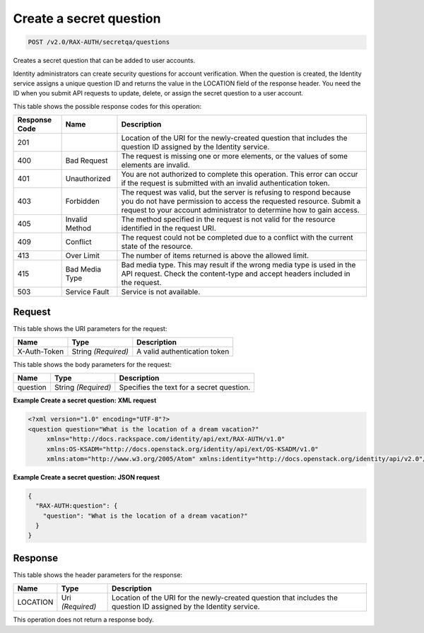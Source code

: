
.. THIS OUTPUT IS GENERATED FROM THE WADL. DO NOT EDIT.

.. _post-create-a-secret-question-v2.0-rax-auth-secretqa-questions:

Create a secret question
^^^^^^^^^^^^^^^^^^^^^^^^^^^^^^^^^^^^^^^^^^^^^^^^^^^^^^^^^^^^^^^^^^^^^^^^^^^^^^^^

.. code::

    POST /v2.0/RAX-AUTH/secretqa/questions

Creates a secret question that can be added to user accounts.

Identity administrators can create security questions for account verification. When the question is created, the Identity service assigns a unique question ID and returns the value in the LOCATION field of the response header. You need the ID when you submit API requests to update, delete, or assign the secret question to a user account. 



This table shows the possible response codes for this operation:


+--------------------------+-------------------------+-------------------------+
|Response Code             |Name                     |Description              |
+==========================+=========================+=========================+
|201                       |                         |Location of the URI for  |
|                          |                         |the newly-created        |
|                          |                         |question that includes   |
|                          |                         |the question ID assigned |
|                          |                         |by the Identity service. |
+--------------------------+-------------------------+-------------------------+
|400                       |Bad Request              |The request is missing   |
|                          |                         |one or more elements, or |
|                          |                         |the values of some       |
|                          |                         |elements are invalid.    |
+--------------------------+-------------------------+-------------------------+
|401                       |Unauthorized             |You are not authorized   |
|                          |                         |to complete this         |
|                          |                         |operation. This error    |
|                          |                         |can occur if the request |
|                          |                         |is submitted with an     |
|                          |                         |invalid authentication   |
|                          |                         |token.                   |
+--------------------------+-------------------------+-------------------------+
|403                       |Forbidden                |The request was valid,   |
|                          |                         |but the server is        |
|                          |                         |refusing to respond      |
|                          |                         |because you do not have  |
|                          |                         |permission to access the |
|                          |                         |requested resource.      |
|                          |                         |Submit a request to your |
|                          |                         |account administrator to |
|                          |                         |determine how to gain    |
|                          |                         |access.                  |
+--------------------------+-------------------------+-------------------------+
|405                       |Invalid Method           |The method specified in  |
|                          |                         |the request is not valid |
|                          |                         |for the resource         |
|                          |                         |identified in the        |
|                          |                         |request URI.             |
+--------------------------+-------------------------+-------------------------+
|409                       |Conflict                 |The request could not be |
|                          |                         |completed due to a       |
|                          |                         |conflict with the        |
|                          |                         |current state of the     |
|                          |                         |resource.                |
+--------------------------+-------------------------+-------------------------+
|413                       |Over Limit               |The number of items      |
|                          |                         |returned is above the    |
|                          |                         |allowed limit.           |
+--------------------------+-------------------------+-------------------------+
|415                       |Bad Media Type           |Bad media type. This may |
|                          |                         |result if the wrong      |
|                          |                         |media type is used in    |
|                          |                         |the API request. Check   |
|                          |                         |the content-type and     |
|                          |                         |accept headers included  |
|                          |                         |in the request.          |
+--------------------------+-------------------------+-------------------------+
|503                       |Service Fault            |Service is not available.|
+--------------------------+-------------------------+-------------------------+


Request
""""""""""""""""




This table shows the URI parameters for the request:

+--------------------------+-------------------------+-------------------------+
|Name                      |Type                     |Description              |
+==========================+=========================+=========================+
|X-Auth-Token              |String *(Required)*      |A valid authentication   |
|                          |                         |token                    |
+--------------------------+-------------------------+-------------------------+





This table shows the body parameters for the request:

+--------------------------+-------------------------+-------------------------+
|Name                      |Type                     |Description              |
+==========================+=========================+=========================+
|question                  |String *(Required)*      |Specifies the text for a |
|                          |                         |secret question.         |
+--------------------------+-------------------------+-------------------------+





**Example Create a secret question: XML request**


.. code::

   <?xml version="1.0" encoding="UTF-8"?>
   <question question="What is the location of a dream vacation?"
        xmlns="http://docs.rackspace.com/identity/api/ext/RAX-AUTH/v1.0"
        xmlns:OS-KSADM="http://docs.openstack.org/identity/api/ext/OS-KSADM/v1.0"
        xmlns:atom="http://www.w3.org/2005/Atom" xmlns:identity="http://docs.openstack.org/identity/api/v2.0"/>
   





**Example Create a secret question: JSON request**


.. code::

   {
     "RAX-AUTH:question": {
       "question": "What is the location of a dream vacation?"
     }
   }





Response
""""""""""""""""


This table shows the header parameters for the response:

+--------------------------+-------------------------+-------------------------+
|Name                      |Type                     |Description              |
+==========================+=========================+=========================+
|LOCATION                  |Uri *(Required)*         |Location of the URI for  |
|                          |                         |the newly-created        |
|                          |                         |question that includes   |
|                          |                         |the question ID assigned |
|                          |                         |by the Identity service. |
+--------------------------+-------------------------+-------------------------+






This operation does not return a response body.




